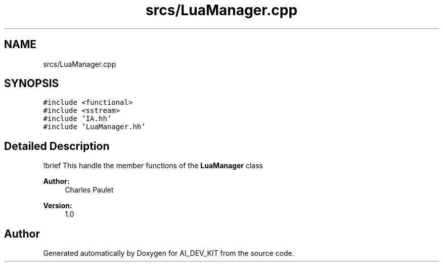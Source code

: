 .TH "srcs/LuaManager.cpp" 3 "Thu Jun 1 2017" "Version 1.0" "AI_DEV_KIT" \" -*- nroff -*-
.ad l
.nh
.SH NAME
srcs/LuaManager.cpp
.SH SYNOPSIS
.br
.PP
\fC#include <functional>\fP
.br
\fC#include <sstream>\fP
.br
\fC#include 'IA\&.hh'\fP
.br
\fC#include 'LuaManager\&.hh'\fP
.br

.SH "Detailed Description"
.PP 
!brief This handle the member functions of the \fBLuaManager\fP class 
.PP
\fBAuthor:\fP
.RS 4
Charles Paulet 
.RE
.PP
\fBVersion:\fP
.RS 4
1\&.0 
.RE
.PP

.SH "Author"
.PP 
Generated automatically by Doxygen for AI_DEV_KIT from the source code\&.
